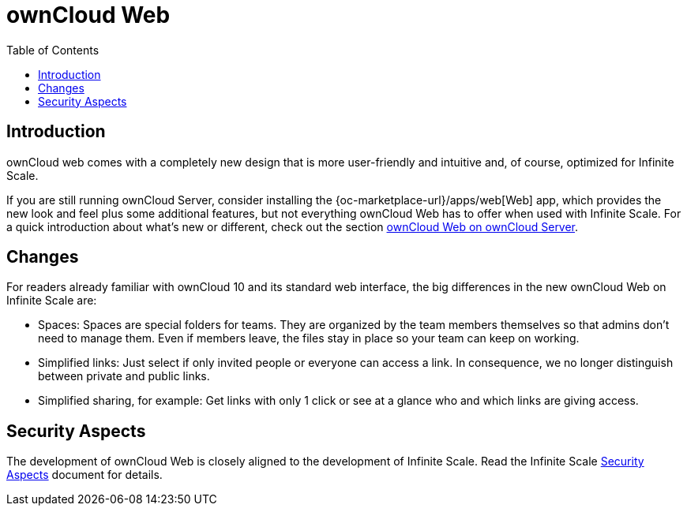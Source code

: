 = ownCloud Web
:toc: right
:description: ownCloud web comes with a completely new design that is more user-friendly and intuitive and, of course, optimized for Infinite Scale.

== Introduction

{description}

If you are still running ownCloud Server, consider installing the {oc-marketplace-url}/apps/web[Web] app, which provides the new look and feel plus some additional features, but not everything ownCloud Web has to offer when used with Infinite Scale. For a quick introduction about what's new or different, check out the section xref:web_with_oc_server.adoc[ownCloud Web on ownCloud Server].

== Changes

For readers already familiar with ownCloud 10 and its standard web interface, the big differences in the new ownCloud Web on Infinite Scale are:

* Spaces: Spaces are special folders for teams. They are organized by the team members themselves so that admins don't need to manage them. Even if members leave, the files stay in place so your team can keep on working.
* Simplified links: Just select if only invited people or everyone can access a link. In consequence, we no longer distinguish between private and public links.
* Simplified sharing, for example: Get links with only 1 click or see at a glance who and which links are giving access.

// There's probably more worth mentioning...
// Search is done via Bleve https://github.com/blevesearch/bleve

// As an admin, check out the section [ownCloud Web for Admins]. Users can find out more about how the new web interface works in the section [ownCloud Web for Users].

== Security Aspects

The development of ownCloud Web is closely aligned to the development of Infinite Scale. Read the Infinite Scale xref:{latest-ocis-version}@ocis:ROOT:security/security.adoc[Security Aspects] document for details.
